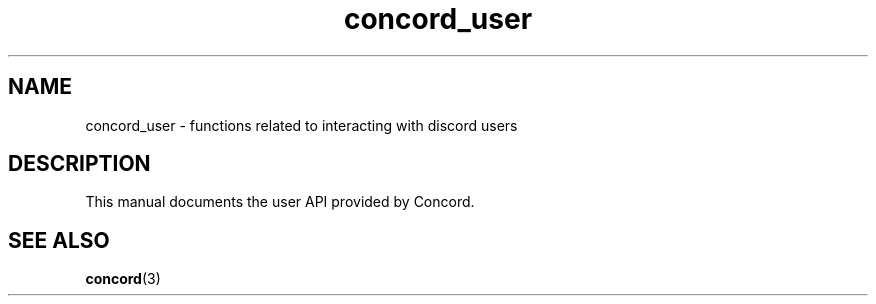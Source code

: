 




.TH "concord_user" "3" "April 17th, 2022" "" "Concord Manual"


.SH NAME
concord_user - functions related to interacting with discord users

.SH DESCRIPTION
This manual documents the user API provided by Concord.

.SH SEE ALSO
.BR concord (3)
